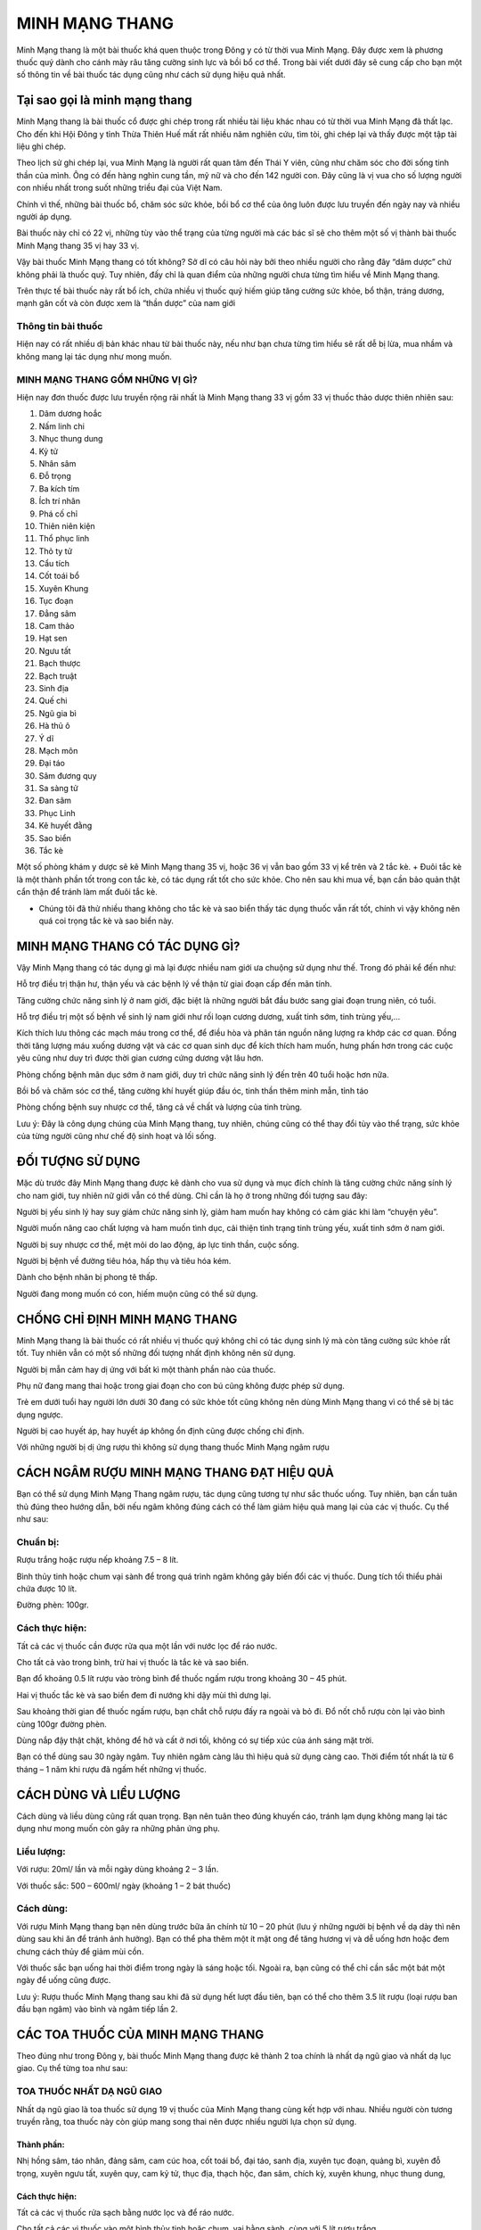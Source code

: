 ===============
MINH MẠNG THANG
===============

Minh Mạng thang là một bài thuốc khá quen thuộc trong Đông y có từ thời vua Minh Mạng. Đây được xem là phương thuốc quý dành cho cánh mày râu tăng cường sinh lực và bồi bổ cơ thể. Trong bài viết dưới đây sẽ cung cấp cho bạn một số thông tin về bài thuốc tác dụng cũng như cách sử dụng hiệu quả nhất. 

.. image:: /img/ky-tu-minh-mang-thang.jpg
   :alt: "Ky tu trong thang minh mang thang"
   :align: center

******************************
Tại sao gọi là minh mạng thang
******************************

Minh Mạng thang là bài thuốc cổ được ghi chép trong rất nhiều tài liệu khác nhau có từ thời vua Minh Mạng đã thất lạc. Cho đến khi Hội Đông y tỉnh Thừa Thiên Huế mất rất nhiều năm nghiên cứu, tìm tòi, ghi chép lại và thấy được một tập tài liệu ghi chép.

Theo lịch sử ghi chép lại, vua Minh Mạng là người rất quan tâm đến Thái Y viên, cũng như chăm sóc cho đời sống tinh thần của mình. Ông có đến hàng nghìn cung tần, mỹ nữ và cho đến 142 người con. Đây cũng là vị vua cho số lượng người con nhiều nhất trong suốt những triều đại của Việt Nam.

Chính vì thế, những bài thuốc bổ, chăm sóc sức khỏe, bồi bổ cơ thể của ông luôn được lưu truyền đến ngày nay và nhiều người áp dụng.

Bài thuốc này chỉ có 22 vị, những tùy vào thể trạng của từng người mà các bác sĩ sẽ cho thêm một số vị thành bài thuốc Minh Mạng thang 35 vị hay 33 vị.

.. image:: /img/sao-bien-minh-mang-thang.jpg
   :alt: "sao bien trong thang minh mang thang"
   :align: center

Vậy bài thuốc Minh Mạng thang có tốt không? Sở dĩ có câu hỏi này bởi theo nhiều người cho rằng đây “dâm dược” chứ không phải là thuốc quý. Tuy nhiên, đấy chỉ là quan điểm của những người chưa từng tìm hiểu về Minh Mạng thang.

Trên thực tế bài thuốc này rất bổ ích, chứa nhiều vị thuốc quý hiếm giúp tăng cường sức khỏe, bổ thận, tráng dương, mạnh gân cốt và còn được xem là “thần dược” của nam giới

Thông tin bài thuốc
===================

Hiện nay có rất nhiều dị bản khác nhau từ bài thuốc này, nếu như bạn chưa từng tìm hiểu sẽ rất dễ bị lừa, mua nhầm và không mang lại tác dụng như mong muốn.

MINH MẠNG THANG GỒM NHỮNG VỊ GÌ?
================================

Hiện nay đơn thuốc được lưu truyền rộng rãi nhất là Minh Mạng thang 33 vị gồm 33 vị thuốc thảo dược thiên nhiên sau:

1. Dâm dương hoắc

2. Nấm linh chi

3. Nhục thung dung

4. Kỷ tử

5. Nhân sâm

6. Đỗ trọng

7. Ba kích tím

8. Ích trí nhân

9. Phá cố chỉ

10. Thiên niên kiện

11. Thổ phục linh

12. Thỏ ty tử

13. Cẩu tích

14. Cốt toái bổ

15. Xuyên Khung

16. Tục đoạn

17. Đẳng sâm

18. Cam thảo

19. Hạt sen

20. Ngưu tất

21. Bạch thược

22. Bạch truật

23. Sinh địa

24. Quế chi

25. Ngũ gia bì

26. Hà thủ ô

27. Ý dĩ

28. Mạch môn

29. Đại táo

30. Sâm đương quy

31. Sa sàng tử

32. Đan sâm

33. Phục Linh

34. Kê huyết đằng

35. Sao biển

36. Tắc kè

Một số phòng khám y dược sẽ kê Minh Mạng thang 35 vị, hoặc 36 vị vẫn bao gồm 33 vị kể trên và 2 tắc kè. + Đuôi tắc kè là một thành phần tốt trong con tắc kè, có tác dụng rất tốt cho sức khỏe. Cho nên sau khi mua về, bạn cần bảo quản thật cẩn thận để tránh làm mất đuôi tắc kè.

+ Chúng tôi đã thử nhiều thang không cho tắc kè và sao biển thấy tác dụng thuốc vẫn rất tốt, chính vì vậy không nên quá coi trọng tắc kè và sao biển này.

.. image:: /img/tac-ke-minh-mang-thang.jpg
   :alt: "tac ke trong thang minh mang thang"
   :align: center

*******************************
MINH MẠNG THANG CÓ TÁC DỤNG GÌ?
*******************************

Vậy Minh Mạng thang có tác dụng gì mà lại được nhiều nam giới ưa chuộng sử dụng như thế. Trong đó phải kể đến như:

Hỗ trợ điều trị thận hư, thận yếu và các bệnh lý về thận từ giai đoạn cấp đến mãn tính.

Tăng cường chức năng sinh lý ở nam giới, đặc biệt là những người bắt đầu bước sang giai đoạn trung niên, có tuổi.

Hỗ trợ điều trị một số bệnh về sinh lý nam giới như rối loạn cương dương, xuất tinh sớm, tinh trùng yếu,…

Kích thích lưu thông các mạch máu trong cơ thể, để điều hòa và phân tán nguồn năng lượng ra khớp các cơ quan. Đồng thời tăng lượng máu xuống dương vật và các cơ quan sinh dục để kích thích ham muốn, hưng phấn hơn trong các cuộc yêu cũng như duy trì được thời gian cương cứng dương vật lâu hơn.

Phòng chống bệnh mãn dục sớm ở nam giới, duy trì chức năng sinh lý đến trên 40 tuổi hoặc hơn nữa.

Bồi bổ và chăm sóc cơ thể, tăng cường khí huyết giúp đầu óc, tinh thần thêm minh mẫn, tỉnh táo

Phòng chống bệnh suy nhược cơ thể, tăng cả về chất và lượng của tinh trùng.

Lưu ý: Đây là công dụng chúng của Minh Mạng thang, tuy nhiên, chúng cũng có thể thay đổi tùy vào thể trạng, sức khỏe của từng người cũng như chế độ sinh hoạt và lối sống.

*****************
ĐỐI TƯỢNG SỬ DỤNG
*****************

Mặc dù trước đây Minh Mạng thang được kê dành cho vua sử dụng và mục đích chính là tăng cường chức năng sính lý cho nam giới, tuy nhiên nữ giới vẫn có thể dùng. Chỉ cần là họ ở trong những đối tượng sau đây:

Người bị yếu sinh lý hay suy giảm chức năng sinh lý, giảm ham muốn hay không có cảm giác khi làm “chuyện yêu”.

Người muốn nâng cao chất lượng và ham muốn tình dục, cải thiện tình trạng tinh trùng yếu, xuất tinh sớm ở nam giới.

Người bị suy nhược cơ thể, mệt mỏi do lao động, áp lực tinh thần, cuộc sống.

Người bị bệnh về đường tiêu hóa, hấp thụ và tiêu hóa kém.

Dành cho bệnh nhân bị phong tê thấp.

Người đang mong muốn có con, hiếm muộn cũng có thể sử dụng.

******************************
CHỐNG CHỈ ĐỊNH MINH MẠNG THANG
******************************

Minh Mạng thang là bài thuốc có rất nhiều vị thuốc quý không chỉ có tác dụng sinh lý mà còn tăng cường sức khỏe rất tốt. Tuy nhiên vẫn có một số những đối tượng nhất định không nên sử dụng.

Người bị mẫn cảm hay dị ứng với bất kì một thành phần nào của thuốc.

Phụ nữ đang mang thai hoặc trong giai đoạn cho con bú cũng không được phép sử dụng.

Trẻ em dưới tuổi hay người lớn dưới 30 đang có sức khỏe tốt cũng không nên dùng Minh Mạng thang vì có thể sẽ bị tác dụng ngược.

Người bị cao huyết áp, hay huyết áp không ổn định cũng được chống chỉ định.

Với những người bị dị ứng rượu thì không sử dụng thang thuốc Minh Mạng ngâm rượu

*******************************************
CÁCH NGÂM RƯỢU MINH MẠNG THANG ĐẠT HIỆU QUẢ
*******************************************

Bạn có thể sử dụng Minh Mạng Thang ngâm rượu, tác dụng cũng tương tự như sắc thuốc uống. Tuy nhiên, bạn cần tuân thủ đúng theo hướng dẫn, bởi nếu ngâm không đúng cách có thể làm giảm hiệu quả mang lại của các vị thuốc. Cụ thể như sau:

Chuẩn bị:
=========

Rượu trắng hoặc rượu nếp khoảng 7.5 – 8 lít.

Bình thủy tinh hoặc chum vại sành để trong quá trình ngâm không gây biến đổi các vị thuốc. Dung tích tối thiểu phải chứa được 10 lít.

Đường phèn: 100gr.

.. image:: /img/do-trong-minh-mang-thang.jpg
   :alt: "do trong trong thang minh mang thang"
   :align: center

Cách thực hiện:
===============

Tất cả các vị thuốc cần được rửa qua một lần với nước lọc để ráo nước.

Cho tất cả vào trong bình, trừ hai vị thuốc là tắc kè và sao biển.

Bạn đổ khoảng 0.5 lít rượu vào tròng bình để thuốc ngấm rượu trong khoảng 30 – 45 phút.

Hai vị thuốc tắc kè và sao biển đem đi nướng khi dậy mùi thì dưng lại.

Sau khoảng thời gian để thuốc ngấm rượu, bạn chắt chỗ rượu đấy ra ngoài và bỏ đi. Đổ nốt chỗ rượu còn lại vào bình cùng 100gr đường phèn.

Dùng nắp đậy thật chặt, không để hở và cất ở nơi tối, không có sự tiếp xúc của ánh sáng mặt trời.

Bạn có thể dùng sau 30 ngày ngâm. Tuy nhiên ngâm càng lâu thì hiệu quả sử dụng càng cao. Thời điểm tốt nhất là từ 6 tháng – 1 năm khi rượu đã ngấm hết những vị thuốc.

***********************
CÁCH DÙNG VÀ LIỀU LƯỢNG
***********************

Cách dùng và liều dùng cũng rất quan trọng. Bạn nên tuân theo đúng khuyến cáo, tránh lạm dụng không mang lại tác dụng như mong muốn còn gây ra những phản ứng phụ.

Liều lượng:
===========

Với rượu: 20ml/ lần và mỗi ngày dùng khoảng 2 – 3 lần.

Với thuốc sắc: 500 – 600ml/ ngày (khoảng 1 – 2 bát thuốc)

Cách dùng:
==========

Với rượu Minh Mạng thang bạn nên dùng trước bữa ăn chính từ 10 – 20 phút (lưu ý những người bị bệnh về dạ dày thì nên dùng sau khi ăn để tránh ảnh hưởng). Bạn có thể pha thêm một ít mật ong để tăng hương vị và dễ uống hơn hoặc đem chưng cách thủy để giảm mùi cồn.

Với thuốc sắc bạn uống hai thời điểm trong ngày là sáng hoặc tối. Ngoài ra, bạn cũng có thể chỉ cần sắc một bát một ngày để uống cũng được.

Lưu ý: Rượu thuốc Minh Mạng thang sau khi đã sử dụng hết lượt đầu tiên, bạn có thể cho thêm 3.5 lít rượu (loại rượu ban đầu bạn ngâm) vào bình và ngâm tiếp lần 2.

*********************************
CÁC TOA THUỐC CỦA MINH MẠNG THANG
*********************************

Theo đúng như trong Đông y, bài thuốc Minh Mạng thang được kê thành 2 toa chính là nhất dạ ngũ giao và nhất dạ lục giao. Cụ thể từng toa như sau:

TOA THUỐC NHẤT DẠ NGŨ GIAO
==========================

Nhất dạ ngũ giao là toa thuốc sử dụng 19 vị thuốc của Minh Mạng thang cùng kết hợp với nhau. Nhiều người còn tương truyền rằng, toa thuốc này còn giúp mang song thai nên được nhiều người lựa chọn sử dụng.

Thành phần:
-----------

Nhị hồng sâm, táo nhân, đảng sâm, cam cúc hoa, cốt toái bổ, đại táo, sanh địa, xuyên tục đoạn, quảng bì, xuyên đỗ trọng, xuyên ngưu tất, xuyên quy, cam kỷ tử, thục địa, thạch hộc, đan sâm, chích kỳ, xuyên khung, nhục thung dung,

Cách thực hiện:
---------------

Tất cả các vị thuốc rửa sạch bằng nước lọc và để ráo nước.

Cho tất cả các vị thuốc vào một bình thủy tinh hoặc chum, vại bằng sành, cùng với 5 lít rượu trắng.

Cách 1:
^^^^^^^

Ngâm khoảng 3 – 6 tháng sẽ dùng được.

Mỗi ngày dùng đúng theo liều lượng đã được chỉ định, nếu không uống được rượu thì pha của mật ong hoặc đem chưng cách thủy để giảm mùi cồn.

Cách 2:
^^^^^^^

Rượu được cho vào bình thì để ngâm trong 5 ngày, 5 đêm rồi đổ ra, lấy phần bã đã ngâm rượu nấu với 0.5 lít rượu cùng loại.

Khi sôi thì cho đường phèn vào để rượu thuốc nguội.

Bảo quản cẩn thận trong 10 ngày liên tục là có thể dùng được.

Mỗi ngày dùng 3 lần vào 3 thời điểm để thấy những tác dụng.


.. image:: /img/dam-duong-hoac-minh-mang-thang.jpg
   :alt: "dam duong hoac trong thang minh mang thang"
   :align: center

**************************************
TOA THUỐC NHẤT DẠ LỤC GIAO SINH NGŨ TỬ
**************************************

Toa thuốc thứ hai cũng được sử dụng rất nhiều có tên là nhất dạ lục giao sinh ngữ tử sử dụng 24 loại thảo dược của bài thuốc Minh Mạng thang. Thuốc có tác dụng rất tốt trong việc hỗ trợ điều trị và cải thiện tình trạng sinh lý nam giới rất tốt.

Thành phần:
===========

Sa sâm, nhục thung dung, cát tâm sâm, vân quy, trần bì, phòng phong, Thục linh, bạch truật, bạch thược, cam thảo, nhục quế, đại táo, tần giao, độc hoạt, tục đoạn, thường truật, đại hồi, đỗ trọng, kỷ tử, mộc qua, cúc hoa, xuyên khung, thục địa, đào nhân.

Cách thực hiện:
---------------

Tất cả các vị thuốc rửa sạch bằng nước lọc và để ráo nước.

Cho tất cả các vị thuốc vào một bình thủy tinh hoặc chum, vại bằng sành, cùng với 5 lít rượu trắng.

Cách 1:
^^^^^^^

Ngâm khoảng 3 – 6 tháng thì sử dụng được.

Mỗi ngày dùng đúng theo liều lượng đã được chỉ định, nếu không uống được rượu thì pha của mật ong hoặc đem chưng cách thủy để giảm mùi cồn.

Cách 2:
^^^^^^^

Rượu được cho vào bình thì để ngâm trong 7 ngày, 7 đêm rồi đổ ra, lấy phần bã đã ngâm rượu nấu với 0.5 lít rượu cùng loại.

Đun trên lửa nhỏ để liu riu đến khi bớt một chút rượu thì cho đường phèn vào để rượu thuốc nguội.

Bảo quản cẩn thận trong 10 ngày liên tục là có thể dùng được.

Mỗi ngày dùng 3 lần vào 3 thời điểm để thấy những hiệu quả tuyệt vời nhất.

****************************************
MINH MẠNG THANG GIÁ BAO NHIÊU? MUA Ở ĐÂU
****************************************

Hiện nay minh mạng thang được bán khá phổ biến trên thị trường. Bạn có thể mua tại `thảo mộc hht <https://www.facebook.com/thaomochahuytoai.hht/>`_

Tuy nhiên, trong quá trình mua bạn nên tìm đến những địa chỉ mua hàng uy tín, chất lượng để tránh mua phải thuốc giả, trộn, lẫn những vị thuốc khác. Điều sẽ khiến người dùng không cảm thấy những tác dụng như mong muốn.

Giá thuốc Minh Mạng thang không cố định thay đổi tùy thuộc vào: Thời điểm mua, vị thuốc đấy có đang quý hiếm hay phát triển tốt; Tùy vào địa chỉ bán; Tùy vào số vị thuốc mà bạn mua. Mức giá giao động như sau:

**Minh Mạng thang 22 vị: 600.000 VNĐ/ 1 thang thuốc.**

**Minh Mạng thang 36 vị: 700.000 VNĐ/ 1 thang thuốc**

.. image:: /img/ba-kich-minh-mang-thang.jpg
   :alt: "ba kich trong thang minh mang thang"
   :align: center

*******************************************
LƯU Ý KHI SỬ DỤNG BÀI THUỐC MINH MẠNG THANG
*******************************************

Minh Mạng thang là bài thuốc quý rất tốt cho sức khỏe của người dùng nếu biết cách dùng cùng một chế độ ăn uống và lối sống lành mạnh. Một số lưu ý dưới đây sẽ giúp người dùng sử dụng bài thuốc một cách hiệu quả hơn.

Không được tự ý bốc thuốc để uống mà cần đi khám sức khỏe ở các phòng khám Đông y. Các bác sĩ sẽ chẩn đoán đúng tình trạng sức khỏe hiện tại của bạn và đưa ra liều lượng phù hợp nhất.

Tuân thủ đúng theo chỉ định về liều lượng và cách dùng của thuốc, tránh lạm dụng thuốc mà gây nên những biến chứng, hậu quả không đáng có.

Khi sử dụng bài thuốc Minh Mạng thang bạn gặp một số những tác dụng phụ nhất định như dị ứng, đau đầu, chóng mặt thì nên ngưng sử dụng và đến cơ sở y tế để thăm khám.

Với những người bị bệnh về dạ dày, đường tiêu hóa nên chọn phương pháp chưng cất để uống thay vì sử dụng rượu để tránh tình trạng bệnh nặng hơn.

Trong quá trình sử dụng Minh Mạng thang, bạn nên kết hợp cùng một chế độ ăn uống khoa học. Cung cấp vào cơ thể nhiều loại thực phẩm giàu chất xơ, Vitamin và khoáng chất tốt cho cơ thể.

Hạn chế sử dụng những loại chất kích thích, rượu bia, thuốc lá, những loại đồ ăn nhanh, đồ ăn đóng hộp, thực phẩm đông lạnh,… Vì trong những thực phẩm này chứa rất nhiều chất bảo quản và phụ gia, tích tụ nhiều trong cơ thể cũng là yếu tố gây tình trạng suy giảm chức năng sinh lý.

Xây dựng chế độ ăn uống, tập luyện, ngủ nghỉ đúng giờ. Thường xuyên vận động thể dục thể thao, tăng cường sức khỏe những bài tập đơn giản hoặc bộ mộ nhất định.

Trên đây là một số thông tin tổng hợp về bài thuốc Minh Mạng thang – vấn đề được nhiều người quan tâm hiện nay. Hy vọng với những thông tin trên đây giúp bạn hiểu hơn cũng như tin tưởng và sử dụng trong việc chăm sóc sức khỏe hằng ngày.

*************************************
Video: Minh mạng thang 36 vị năm 2020
*************************************

.. raw:: html
    <div style="text-align: center; margin-bottom: 2em;">

        <iframe width="560" height="315" src="https://www.youtube.com/embed/bUWQZwgTXbo" frameborder="0" allow="accelerometer; autoplay; clipboard-write; encrypted-media; gyroscope; picture-in-picture" allowfullscreen></iframe>

    </div>


Tổng hợp các video khác

Các bài viết khác có thể bạn chưa xem


`Đồ ngâm rượu <https://hahuytoai.com/do-ngam-ruou>`_


**Mua minh mạng thang ở đâu Hà Nội, Hồ Chí Minh, Sài Gòn, Đà Nẵng**


Quý khách có nhu cầu mua minh mạng thang vui lòng liên hệ tại

Địa chỉ: 23a Ngõ 137 Đ. Bát Khối, Long Biên, Hà Nội 100000, Việt Nam

Hoặc vui lòng liên hệ qua số điện thoại, zalo số: 

+84932340345
Để được tư vấn và gửi minh mạng thang


Tổng hợp các `video về minh mạng thang <https://www.youtube.com/playlist?list=PLejr7_EdIH0ckym84da8girAdIaybLA6d>`_
===================================================================================================================

`https://www.youtube.com/playlist?list=PLejr7_EdIH0ckym84da8girAdIaybLA6d <https://www.youtube.com/playlist?list=PLejr7_EdIH0ckym84da8girAdIaybLA6d>`_
 

.. note:: Liên hệ  Hà Toại - Điện thoại, hoặc Zalo số: 0964.421.551 hoặc 0932.340.345

        Địa chỉ: Nhà 23a, Ngõ 137 đường Bát Khối, phường Long Biên, quận Long Biên, Hà Nội

        Điện thoại: 0932 340 345
        
.. image:: /img/ky-tu-minh-mang-thang.jpg
   :alt: "kỷ tử trong thang minh mang thang"
   :align: center
   
   

Các bài viết khác có thể bạn chưa xem


`Đồ ngâm rượu <https://hahuytoai.com/do-ngam-ruou>`_



**Mua minh mạng thang ở đâu Hà Nội, Hồ Chí Minh, Sài Gòn, Đà Nẵng**


Quý khách có nhu cầu mua minh mạng thang vui lòng liên hệ tại

Địa chỉ: 23a Ngõ 137 Đ. Bát Khối, Long Biên, Hà Nội 100000, Việt Nam

Hoặc vui lòng liên hệ qua số điện thoại, zalo số: 

+84932340345
Để được tư vấn và gửi minh mạng thang


        
    
      
